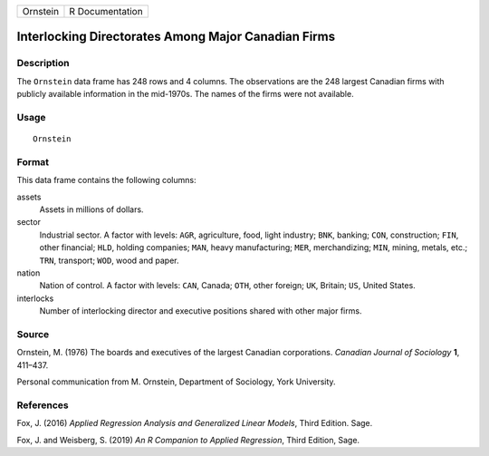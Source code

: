 ======== ===============
Ornstein R Documentation
======== ===============

Interlocking Directorates Among Major Canadian Firms
----------------------------------------------------

Description
~~~~~~~~~~~

The ``Ornstein`` data frame has 248 rows and 4 columns. The observations
are the 248 largest Canadian firms with publicly available information
in the mid-1970s. The names of the firms were not available.

Usage
~~~~~

::

   Ornstein

Format
~~~~~~

This data frame contains the following columns:

assets
   Assets in millions of dollars.

sector
   Industrial sector. A factor with levels: ``AGR``, agriculture, food,
   light industry; ``BNK``, banking; ``CON``, construction; ``FIN``,
   other financial; ``HLD``, holding companies; ``MAN``, heavy
   manufacturing; ``MER``, merchandizing; ``MIN``, mining, metals, etc.;
   ``TRN``, transport; ``WOD``, wood and paper.

nation
   Nation of control. A factor with levels: ``CAN``, Canada; ``OTH``,
   other foreign; ``UK``, Britain; ``US``, United States.

interlocks
   Number of interlocking director and executive positions shared with
   other major firms.

Source
~~~~~~

Ornstein, M. (1976) The boards and executives of the largest Canadian
corporations. *Canadian Journal of Sociology* **1**, 411–437.

Personal communication from M. Ornstein, Department of Sociology, York
University.

References
~~~~~~~~~~

Fox, J. (2016) *Applied Regression Analysis and Generalized Linear
Models*, Third Edition. Sage.

Fox, J. and Weisberg, S. (2019) *An R Companion to Applied Regression*,
Third Edition, Sage.
